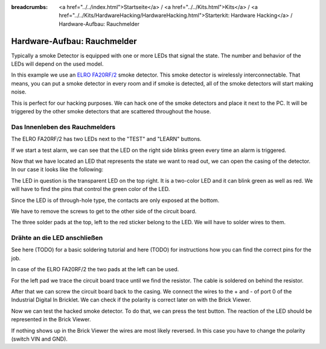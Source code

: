 
:breadcrumbs: <a href="../../index.html">Startseite</a> / <a href="../../Kits.html">Kits</a> / <a href="../../Kits/HardwareHacking/HardwareHacking.html">Starterkit: Hardware Hacking</a> / Hardware-Aufbau: Rauchmelder

.. _starter_kit_hardware_hacking_smoke_detector_hardware_setup:

Hardware-Aufbau: Rauchmelder
============================

Typically a smoke Detector is equipped with one or more LEDs that signal the
state. The number and behavior of the LEDs will depend on the used model.

In this example we use an `ELRO FA20RF/2
<http://www.elro.eu/en/products/cat/flamingo/security1/smoke-detectors/wireless-interconnectable-smoke-detectors>`__
smoke detector. This smoke detector is wirelessly
interconnectable. That means, you can put a smoke detector in every room
and if smoke is detected, all of the smoke detectors will start making
noise.

This is perfect for our hacking purposes. We can hack one of the
smoke detectors and place it next to the PC. It will be triggered
by the other smoke detectors that are scattered throughout the house.


Das Innenleben des Rauchmelders
-------------------------------

The ELRO FA20RF/2 has two LEDs next to the "TEST" and "LEARN" buttons.

.. image:: /Images/Kits/hardware_hacking_smoke_detector_leds_closeup_350.jpg
   :scale: 100 %
   :alt: Smoke detector LEDs
   :align: center
   :target: ../../_images/Kits/hardware_hacking_smoke_detector_open_600.jpg

If we start a test alarm, we can see that the LED on the right side blinks
green every time an alarm is triggered.

Now that we have located an LED that represents the state we want to
read out, we can open the casing of the detector.
In our case it looks like the following:

.. image:: /Images/Kits/hardware_hacking_smoke_detector_open_350.jpg
   :scale: 100 %
   :alt: Smoke detector opened
   :align: center
   :target: ../../_images/Kits/hardware_hacking_smoke_detector_open_1200.jpg

The LED in question is the transparent LED on the top right. It is
a two-color LED and it can blink green as well as red. We will have
to find the pins that control the green color of the LED.

Since the LED is of through-hole type, the contacts are only exposed at the
bottom.

We have to remove the screws to get to the other side of the circuit board.

.. image:: /Images/Kits/hardware_hacking_smoke_detector_inside_350.jpg
   :scale: 100 %
   :alt: Smoke detector bottom opened
   :align: center
   :target: ../../_images/Kits/hardware_hacking_smoke_detector_inside_1200.jpg

The three solder pads at the top, left to the red sticker belong to
the LED. We will have to solder wires to them.

Drähte an die LED anschließen
-----------------------------

See here (TODO) for a basic soldering tutorial and here (TODO) for instructions
how you can find the correct pins for the job.

In case of the ELRO FA20RF/2 the two pads at the left can be used.

.. image:: /Images/Kits/hardware_hacking_smoke_detector_soldered_new_350.jpg
   :scale: 100 %
   :alt: Smoke detector opened with soldered LED
   :align: center
   :target: ../../_images/Kits/hardware_hacking_smoke_detector_soldered_new_1200.jpg

For the left pad we trace the circuit board trace until we find the resistor.
The cable is soldered on behind the resistor.

.. image:: /Images/Kits/hardware_hacking_smoke_detector_soldered_closeup_w_trace_350.jpg
   :scale: 100 %
   :alt: Smoke detector opened with soldered LED
   :align: center
   :target: ../../_images/Kits/hardware_hacking_smoke_detector_soldered_closeup_w_trace_1200.jpg

After that we can screw the circuit board back to the casing.
We connect the wires to the + and - of port 0 of the Industrial Digital In 
Bricklet. We can check if the polarity is correct later on with the Brick Viewer.

.. image:: /Images/Kits/hardware_hacking_smoke_detector_finished_new_350.jpg
   :scale: 100 %
   :alt: Smoke detector opened with soldered wires to LED
   :align: center
   :target: ../../_images/Kits/hardware_hacking_smoke_detector_finished_new_1200.jpg

Now we can test the hacked smoke detector. To do that, we can press the test
button. The reaction of the LED should be represented in the 
Brick Viewer. 

.. image:: /Images/Kits/hardware_hacking_doorbell_brickv_350.jpg
   :scale: 100 %
   :alt: LED voltage signal in Brick Viewer
   :align: center
   :target: ../../_images/Kits/hardware_hacking_doorbell_brickv.jpg

If nothing shows up in the Brick Viewer the wires are most 
likely reversed. In this case you have to change the polarity 
(switch VIN and GND).
